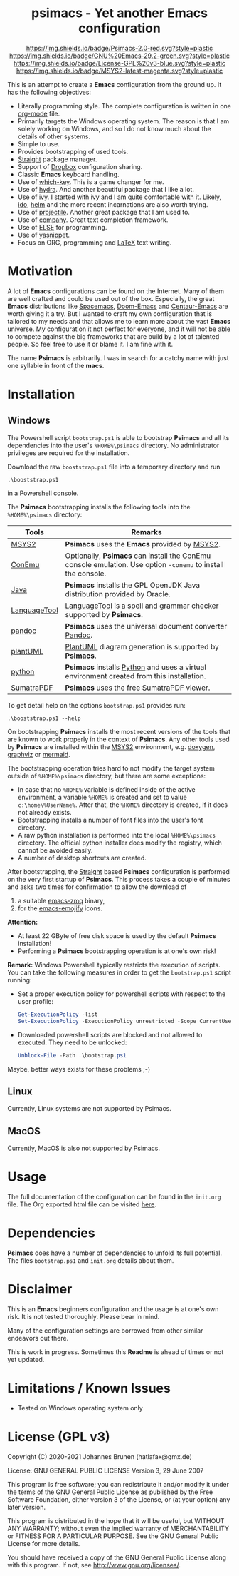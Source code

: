 #+HTML:<div align=center><a href="https://github.com/hatlafax/psimacs"><img alt="Emacs Logo" width="240" height="240" src="https://upload.wikimedia.org/wikipedia/commons/0/08/EmacsIcon.svg"></a>

* psimacs - Yet another Emacs configuration

[[https://github.com/hatlafax/psimacs][https://img.shields.io/badge/Psimacs-2.0-red.svg?style=plastic]]
[[https://www.gnu.org/software/emacs/][https://img.shields.io/badge/GNU%20Emacs-29.2-green.svg?style=plastic]]
[[https://www.gnu.org/licenses/gpl-3.0][https://img.shields.io/badge/License-GPL%20v3-blue.svg?style=plastic]]
[[https://www.msys2.org/][https://img.shields.io/badge/MSYS2-latest-magenta.svg?style=plastic]]

#+HTML:</div>

This is an attempt to create a *Emacs* configuration from the ground up. It has the following objectives:

- Literally programming style. The complete configuration is written in one [[https://orgmode.org/][org-mode]] file.
- Primarily targets the Windows operating system. The reason is that I am solely working on Windows, and so I do not
  know much about the details of other systems.
- Simple to use.
- Provides bootstrapping of used tools.
- [[https://github.com/raxod502/straight.el][Straight]] package manager.
- Support of [[https://www.dropbox.com/][Dropbox]] configuration sharing.
- Classic *Emacs* keyboard handling.
- Use of [[https://github.com/justbur/emacs-which-key][which-key]]. This is a game changer for me.
- Use of [[https://github.com/abo-abo/hydra][hydra]]. And another beautiful package that I like a lot.
- Use of [[https://github.com/abo-abo/swiper][ivy]]. I started with ivy and I am quite comfortable with it. Likely, [[https://www.gnu.org/software/emacs/manual/html_mono/ido.html][ido]], [[https://github.com/emacs-helm/helm][helm]] and the more recent incarnations are also worth trying.
- Use of [[https://github.com/bbatsov/projectile][projectile]]. Another great package that I am used to.
- Use of [[http://company-mode.github.io/][company]]. Great text completion framework.
- Use of [[https://github.com/peter-milliken/ELSE][ELSE]] for programming.
- Use of [[https://github.com/joaotavora/yasnippet][yasnippet]].
- Focus on ORG, programming and [[https://www.gnu.org/software/auctex/][LaTeX]] text writing.

* Motivation

A lot of *Emacs* configurations can be found on the Internet. Many of them are well crafted and could be used out of
the box. Especially, the great *Emacs* distributions like [[https://www.spacemacs.org/][Spacemacs]], [[https://github.com/hlissner/doom-emacs][Doom-Emacs]] and [[https://github.com/seagle0128/.emacs.d][Centaur-Emacs]] are worth giving it a try.
But I wanted to craft my own configuration that is tailored to my needs and that allows me to learn more about the
vast *Emacs* universe. My configuration it not perfect for everyone, and it will not be able to compete against the big
frameworks that are build by a lot of talented people. So feel free to use it or blame it. I am fine with it.

The name *Psimacs* is arbitrarily. I was in search for a catchy name with just one syllable in front of the *macs*.

* Installation
** Windows
The Powershell script =bootstrap.ps1= is able to bootstrap *Psimacs* and all its dependencies into
the user's =%HOME%\psimacs= directory. No administrator privileges are required for the installation.

Download the raw =booststrap.ps1= file into a temporary directory and run

#+begin_src
.\booststrap.ps1
#+end_src

in a Powershell console.

The *Psimacs* bootstrapping installs the following tools into the =%HOME%\psimacs= directory:

| Tools        | Remarks                                                                                                  |
|--------------+----------------------------------------------------------------------------------------------------------|
| [[https://www.msys2.org/][MSYS2]]        | *Psimacs* uses the *Emacs* provided by [[https://www.msys2.org/][MSYS2]]. |
| [[https://conemu.github.io/][ConEmu]]       | Optionally, *Psimacs* can install the [[https://conemu.github.io/][ConEmu]] console emulation. Use option =-conemu= to install the console. |
| [[https://openjdk.org/][Java]]         | *Psimacs* installs the GPL OpenJDK Java distribution provided by Oracle.                                   |
| [[https://languagetool.org][LanguageTool]] | [[https://languagetool.org][LanguageTool]] is a spell and grammar checker supported by *Psimacs*.                                        |
| [[https://pandoc.org/][pandoc]]       | *Psimacs* uses the universal document converter [[https://pandoc.org/][Pandoc]].                                                    |
| [[https://plantuml.com][plantUML]]     | [[https://plantuml.com][PlantUML]] diagram generation is supported by *Psimacs*.                                                     |
| [[https://www.python.org/][python]]       | *Psimacs* installs [[https://www.python.org/][Python]] and uses a virtual environment created from this installation.                   |
| [[https://www.sumatrapdfreader.org][SumatraPDF]]   | *Psimacs* uses the free SumatraPDF viewer.                                                                 |
|--------------+----------------------------------------------------------------------------------------------------------|

To get detail help on the options =bootstrap.ps1= provides run:

#+begin_src
.\booststrap.ps1 --help
#+end_src

On bootstrapping *Psimacs* installs the most recent versions of the tools that are known to work
properly in the context of *Psimacs*. Any other tools used by *Psimacs* are installed within the
[[https://www.msys2.org/][MSYS2]] environment, e.g. [[https://www.doxygen.nl/][doxygen]], [[https://www.graphviz.org/][graphviz]] or [[https://mermaid.js.org/][mermaid]].

The bootstrapping operation tries hard to not modify the target system outside of =%HOME%\psimacs= directory,
but there are some exceptions:

- In case that no =%HOME%= variable is defined inside of the active environment, a variable =%HOME%= is created
  and set to value =c:\home\%UserName%=. After that, the =%HOME%= directory is created, if it does not already exists.
- Bootstrapping installs a number of font files into the user's font directory.
- A raw python installation is performed into the local =%HOME%\psimacs= directory. The official python installer does
  modify the registry, which cannot be avoided easily.
- A number of desktop shortcuts are created.

After bootstrapping, the [[https://github.com/raxod502/straight.el][Straight]] based *Psimacs* configuration is performed on the very first startup
of *Psimacs*. This process takes a couple of minutes and asks two times for confirmation to allow the download of
1. a suitable [[https://github.com/nnicandro/emacs-zmq][emacs-zmq]] binary,
2. for the [[https://github.com/iqbalansari/emacs-emojify][emacs-emojify]] icons.

*Attention:*
- At least 22 GByte of free disk space is used by the default *Psimacs* installation!
- Performing a *Psimacs* bootstrapping operation is at one's own risk!

*Remark:* Windows Powershell typically restricts the execution of scripts. You can
take the following measures in order to get the =bootstrap.ps1= script running:
- Set a proper execution policy for powershell scripts with respect to the user profile:

  #+begin_src powershell
Get-ExecutionPolicy -list
Set-ExecutionPolicy -ExecutionPolicy unrestricted -Scope CurrentUser
  #+end_src

- Downloaded powershell scripts are blocked and not allowed to executed. They need to be unlocked:

  #+begin_src powershell
Unblock-File -Path .\bootstrap.ps1
  #+end_src

Maybe, better ways exists for these problems ;-)

** Linux
Currently, Linux systems are not supported by Psimacs.

** MacOS
Currently, MacOS is also not supported by Psimacs.


* Usage

The full documentation of the configuration can be found in the =init.org= file.
The Org exported html file can be visited [[https://hatlafax.github.io/psimacs][here]].

* Dependencies

*Psimacs* does have a number of dependencies to unfold its full potential. The files =bootstrap.ps1= and
=init.org= details about them.

* Disclaimer

This is an *Emacs* beginners configuration and the usage is at one's own risk. It is not tested thoroughly. Please
bear in mind.

Many of the configuration settings are borrowed from other similar endeavors out there.

This is work in progress. Sometimes this *Readme* is ahead of times or not yet updated.

* Limitations / Known Issues

- Tested on Windows operating system only

* License (GPL v3)

Copyright (C) 2020-2021 Johannes Brunen (hatlafax@gmx.de)

License: GNU GENERAL PUBLIC LICENSE Version 3, 29 June 2007

This program is free software; you can redistribute it and/or modify
it under the terms of the GNU General Public License as published by
the Free Software Foundation, either version 3 of the License, or
(at your option) any later version.

This program is distributed in the hope that it will be useful,
but WITHOUT ANY WARRANTY; without even the implied warranty of
MERCHANTABILITY or FITNESS FOR A PARTICULAR PURPOSE.  See the
GNU General Public License for more details.

You should have received a copy of the GNU General Public License
along with this program.  If not, see <http://www.gnu.org/licenses/>.
